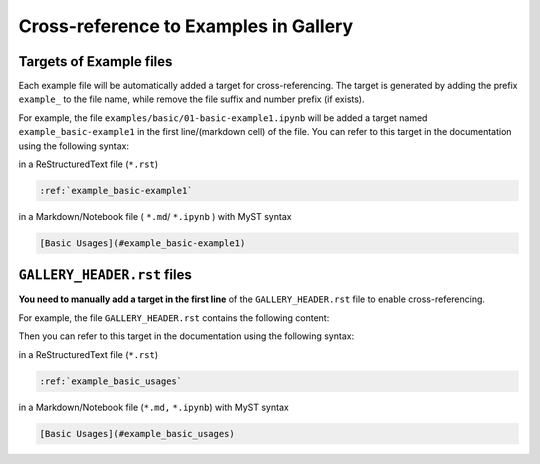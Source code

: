 .. _cross_reference:

======================================
Cross-reference to Examples in Gallery
======================================

Targets of Example files
------------------------

Each example file  will be automatically added a target for cross-referencing. The target is generated by adding the prefix ``example_`` to the file name, while remove the file suffix and number prefix (if exists).


For example, the file ``examples/basic/01-basic-example1.ipynb`` will be added a target named ``example_basic-example1`` in the first line/(markdown cell) of the file. You can refer to this target in the documentation using the following syntax:

in a ReStructuredText file (``*.rst``)

.. code-block:: rst

    :ref:`example_basic-example1`

in a Markdown/Notebook file ( ``*.md``/ ``*.ipynb`` ) with MyST syntax

.. code-block:: markdown

    [Basic Usages](#example_basic-example1)

``GALLERY_HEADER.rst`` files
----------------------------

**You need to manually add a target in the first line** of the ``GALLERY_HEADER.rst`` file to enable cross-referencing.

For example, the file ``GALLERY_HEADER.rst`` contains the following content:

.. code-block:: rst
    :emphasize-lines: 1

    .. _example_basic_usages:

    ============
    Basic Usages
    ============

    This section contains basic usages of the library. ...


Then you can refer to this target in the documentation using the following syntax:

in a ReStructuredText file (``*.rst``)

.. code-block:: rst

    :ref:`example_basic_usages`

in a Markdown/Notebook file (``*.md,`` ``*.ipynb``) with MyST syntax

.. code-block:: markdown

    [Basic Usages](#example_basic_usages)

